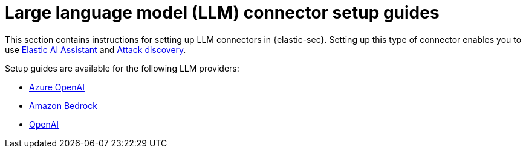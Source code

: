 [[llm-connector-guides]]
= Large language model (LLM) connector setup guides

This section contains instructions for setting up LLM connectors in {elastic-sec}. Setting up this type of connector enables you to use <<security-assistant, Elastic AI Assistant>> and <<attack-discovery, Attack discovery>>. 

Setup guides are available for the following LLM providers:

* <<assistant-connect-to-azure-openai, Azure OpenAI>>
* <<assistant-connect-to-bedrock, Amazon Bedrock>>
* <<assistant-connect-to-openai, OpenAI>>

